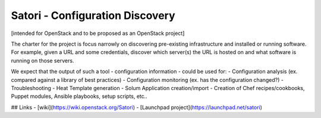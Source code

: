 Satori - Configuration Discovery
===============================

[intended for OpenStack and to be proposed as an OpenStack project]

The charter for the project is focus narrowly on discovering pre-existing infrastructure and installed or running software. For example, given a URL and some credentials, discover which server(s) the URL is hosted on and what software is running on those servers.


We expect that the output of such a tool - configuration information - could be used for:
- Configuration analysis (ex. compared against a library of best practices)
- Configuration monitoring (ex. has the configuration changed?)
- Troubleshooting
- Heat Template generation
- Solum Application creation/import
- Creation of Chef recipes/cookbooks, Puppet modules, Ansible playbooks, setup scripts, etc..



## Links
- [wiki](https://wiki.openstack.org/Satori)
- [Launchpad project](https://launchpad.net/satori)
